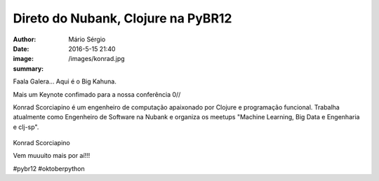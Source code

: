 Direto do Nubank, Clojure na PyBR12
===================================

:author: Mário Sérgio
:date: 2016-5-15 21:40
:image: /images/konrad.jpg
:summary: 

Faala Galera... Aqui é o Big Kahuna.

Mais um Keynote confimado para a nossa conferência 0// 

Konrad Scorciapino é um engenheiro de computação apaixonado por Clojure e programação funcional. Trabalha atualmente como Engenheiro de Software na Nubank e organiza os meetups "Machine Learning, Big Data e Engenharia e clj-sp".

.. figure:: {filename}/images/konrad.jpg
    :target: {filename}/images/konrad.jpg
    :alt: Work12
    :align: center

Konrad Scorciapino

Vem muuuito mais por aí!!!

#pybr12 #oktoberpython
